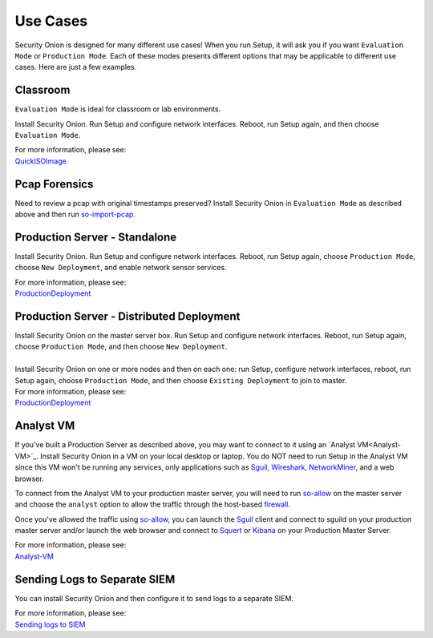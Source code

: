 Use Cases
=========

Security Onion is designed for many different use cases! When you run Setup, it will ask you if you want ``Evaluation Mode`` or ``Production Mode``.  Each of these modes presents different options that may be applicable to different use cases.  Here are just a few examples.

Classroom
---------

``Evaluation Mode`` is ideal for classroom or lab environments.

Install Security Onion. Run Setup and configure network interfaces. Reboot, run Setup again, and then choose ``Evaluation Mode``.

| For more information, please see:
| `<QuickISOImage>`__

Pcap Forensics
--------------

Need to review a pcap with original timestamps preserved? Install Security Onion in ``Evaluation Mode`` as described above and then run `so-import-pcap <so-import-pcap>`__.

Production Server - Standalone
------------------------------

Install Security Onion. Run Setup and configure network interfaces.  Reboot, run Setup again, choose ``Production Mode``, choose ``New Deployment``, and enable network sensor services.

| For more information, please see:
| `<ProductionDeployment>`__

Production Server - Distributed Deployment
------------------------------------------

| Install Security Onion on the master server box. Run Setup and configure network interfaces. Reboot, run Setup again, choose ``Production Mode``, and then choose ``New Deployment``.
| 
| Install Security Onion on one or more nodes and then on each one: run Setup, configure network interfaces, reboot, run Setup again, choose ``Production Mode``, and then choose ``Existing Deployment`` to join to master.

| For more information, please see:
| `<ProductionDeployment>`__

Analyst VM
----------

If you've built a Production Server as described above, you may want to connect to it using an `Analyst VM<Analyst-VM>`_.  Install Security Onion in a VM on your local desktop or laptop. You do NOT need to run Setup in the Analyst VM since this VM won't be running any services, only applications such as `<Sguil>`_, `Wireshark <wireshark>`_, `<NetworkMiner>`_, and a web browser.

To connect from the Analyst VM to your production master server, you will need to run `<so-allow>`_ on the master server and choose the ``analyst`` option to allow the traffic through the host-based `<firewall>`_.

Once you've allowed the traffic using `<so-allow>`_, you can launch the `<Sguil>`_ client and connect to sguild on your production master server and/or launch the web browser and connect to `<Squert>`_ or `<Kibana>`_ on your Production Master Server.

| For more information, please see:
| `<Analyst-VM>`__

Sending Logs to Separate SIEM
-----------------------------

You can install Security Onion and then configure it to send logs to a separate SIEM.

| For more information, please see:
| `Sending logs to SIEM <ThirdPartyIntegration>`__

